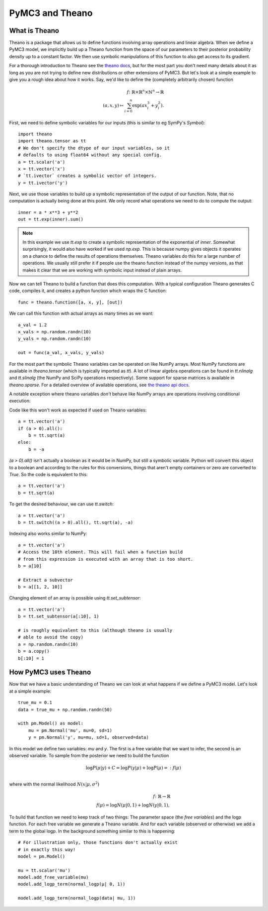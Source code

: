 ================
PyMC3 and Theano
================

What is Theano
==============

Theano is a package that allows us to define functions involving array
operations and linear algebra. When we define a PyMC3 model, we implicitly
build up a Theano function from the space of our parameters to
their posterior probability density up to a constant factor. We then use
symbolic manipulations of this function to also get access to its gradient.

For a thorough introduction to Theano see the
`theano docs <http://deeplearning.net/software/theano/introduction.html>`_,
but for the most part you don't need many details about it as long
as you are not trying to define new distributions or other extensions
of PyMC3. But let's look at a simple example to give you a rough
idea about how it works. Say, we'd like to define the (completely
arbitrarily chosen) function

.. math::

  f\colon \mathbb{R} \times \mathbb{R}^n \times \mathbb{N}^n \to \mathbb{R}\\
  (a, x, y) \mapsto \sum_{i=0}^{n} \exp(ax_i^3 + y_i^2).


First, we need to define symbolic variables for our inputs (this
is similar to eg SymPy's `Symbol`)::

    import theano
    import theano.tensor as tt
    # We don't specify the dtype of our input variables, so it
    # defaults to using float64 without any special config.
    a = tt.scalar('a')
    x = tt.vector('x')
    # `tt.ivector` creates a symbolic vector of integers.
    y = tt.ivector('y')

Next, we use those variables to build up a symbolic representation
of the output of our function. Note, that no computation is actually
being done at this point. We only record what operations we need to
do to compute the output::

    inner = a * x**3 + y**2
    out = tt.exp(inner).sum()

.. note::

   In this example we use `tt.exp` to create a symbolic representation
   of the exponential of `inner`. Somewhat surprisingly, it
   would also have worked if we used `np.exp`. This is because numpy
   gives objects it operates on a chance to define the results of
   operations themselves. Theano variables do this for a large number
   of operations. We usually still prefer it if people use the theano
   function instead of the numpy versions, as that makes it clear that
   we are working with symbolic input instead of plain arrays.

Now we can tell Theano to build a function that does this computation.
With a typical configuration Theano generates C code, compiles it,
and creates a python function which wraps the C function::

    func = theano.function([a, x, y], [out])

We can call this function with actual arrays as many times as we want::

    a_val = 1.2
    x_vals = np.random.randn(10)
    y_vals = np.random.randn(10)

    out = func(a_val, x_vals, y_vals)

For the most part the symbolic Theano variables can be operated on
like NumPy arrays. Most NumPy functions are available in `theano.tensor`
(which is typically imported as `tt`). A lot of linear algebra operations
can be found in `tt.nlinalg` and `tt.slinalg` (the NumPy and SciPy
operations respectively). Some support for sparse matrices is available
in `theano.sparse`. For a detailed overview of available operations,
see `the theano api docs <http://deeplearning.net/software/theano/library/tensor/index.html>`_.

A notable exception where theano variables *don't* behave like
NumPy arrays are operations involving conditional execution:

Code like this won't work as expected if used on Theano variables::

    a = tt.vector('a')
    if (a > 0).all():
        b = tt.sqrt(a)
    else:
        b = -a

`(a > 0).all()` isn't actually a boolean as it would be in NumPy, but
still a symbolic variable. Python will convert this object to a boolean
and according to the rules for this conversions, things that aren't empty
containers or zero are converted to `True`. So the code is equivalent
to this::

    a = tt.vector('a')
    b = tt.sqrt(a)

To get the desired behaviour, we can use `tt.switch`::

    a = tt.vector('a')
    b = tt.switch((a > 0).all(), tt.sqrt(a), -a)

Indexing also works similar to NumPy::

    a = tt.vector('a')
    # Access the 10th element. This will fail when a function build
    # from this expression is executed with an array that is too short.
    b = a[10]

    # Extract a subvector
    b = a[[1, 2, 10]]

Changing element of an array is possible using `tt.set_subtensor`::

    a = tt.vector('a')
    b = tt.set_subtensor(a[:10], 1)

    # is roughly equivalent to this (although theano is usually
    # able to avoid the copy)
    a = np.random.randn(10)
    b = a.copy()
    b[:10] = 1

How PyMC3 uses Theano
=====================

Now that we have a basic understanding of Theano we can look at what
happens if we define a PyMC3 model. Let's look at a simple example::

    true_mu = 0.1
    data = true_mu + np.random.randn(50)

    with pm.Model() as model:
        mu = pm.Normal('mu', mu=0, sd=1)
        y = pm.Normal('y', mu=mu, sd=1, observed=data)

In this model we define two variables: `mu` and `y`. The first is
a free variable that we want to infer, the second is an observed
variable. To sample from the posterior we need to build the function

.. math::

   \log P(μ|y) + C = \log P(y|μ) + \log P(μ) =: f(μ)\\

where with the normal likelihood :math:`N(x|μ,σ^2)`

.. math::

    f\colon \mathbb{R} \to \mathbb{R}\\
    f(μ) = \log N(μ|0, 1) + \log N(y|0, 1),

To build that function we need to keep track of two things: The parameter
space (the *free variables*) and the logp function. For each free variable
we generate a Theano variable. And for each variable (observed or otherwise)
we add a term to the global logp. In the background something similar to
this is happening::

    # For illustration only, those functions don't actually exist
    # in exactly this way!
    model = pm.Model()

    mu = tt.scalar('mu')
    model.add_free_variable(mu)
    model.add_logp_term(normal_logp(μ| 0, 1))

    model.add_logp_term(normal_logp(data| mu, 1))
